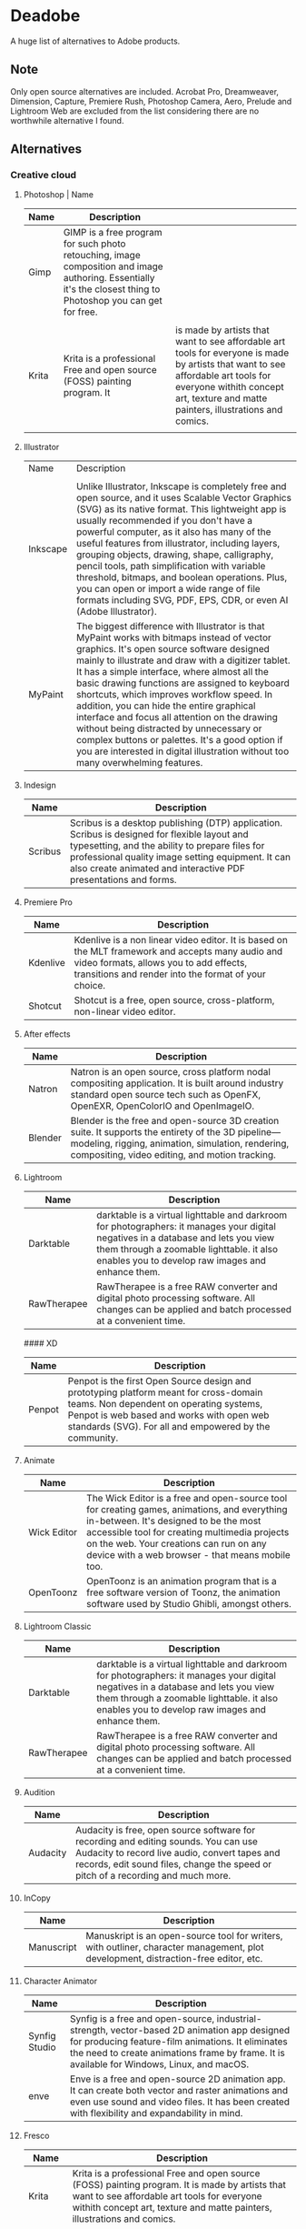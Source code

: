 * Deadobe
A huge list of alternatives to Adobe products.
** Note
Only open source alternatives are included.
Acrobat Pro, Dreamweaver, Dimension, Capture, Premiere Rush, Photoshop Camera, Aero, Prelude and Lightroom Web are excluded from the list
considering there are no worthwhile alternative I found.
** Alternatives
*** Creative cloud
**** Photoshop | Name
| Name  | Description                                                                |                                                                            |
|-------+----------------------------------------------------------------------------+----------------------------------------------------------------------------|
| Gimp  | GIMP is a free program for such photo retouching, image composition and image authoring. Essentially it's the closest thing to Photoshop you can get for free. |                                                                            |
|       |                                                                            |                                                                            |
| Krita | Krita is a professional Free and open source (FOSS) painting program. It   | is made by artists that want to see affordable art tools for everyone is made by artists that want to see affordable art tools for everyone withith concept art, texture and matte painters, illustrations and comics. |
|       |                                                                            |                                                                            |

**** Illustrator
| Name     | Description                                                                |
|          |                                                                            |
|----------+----------------------------------------------------------------------------|
| Inkscape | Unlike Illustrator, Inkscape is completely free and open source, and it uses Scalable Vector Graphics (SVG) as its native format. This lightweight app is usually recommended if you don't have a powerful computer, as it also has many of the useful features from illustrator, including layers, grouping objects, drawing, shape, calligraphy, pencil tools, path simplification with variable threshold, bitmaps, and boolean operations. Plus, you can open or import a wide range of file formats including SVG, PDF, EPS, CDR, or even AI (Adobe Illustrator). |
| MyPaint  | The biggest difference with Illustrator is that MyPaint works with bitmaps instead of vector graphics. It's open source software designed mainly to illustrate and draw with a digitizer tablet. It has a simple interface, where almost all the basic drawing functions are assigned to keyboard shortcuts, which improves workflow speed. In addition, you can hide the entire graphical interface and focus all attention on the drawing without being distracted by unnecessary or complex buttons or palettes. It's a good option if you are interested in digital illustration without too many overwhelming features. |
**** Indesign

| Name      | Description                                                                                                                                                                                                                                                               |
|-----------+---------------------------------------------------------------------------------------------------------------------------------------------------------------------------------------------------------------------------------------------------------------------------|
| Scribus   | Scribus is a desktop publishing (DTP) application. Scribus is designed for flexible layout and typesetting, and the ability to prepare files for professional quality image setting equipment. It can also create animated and interactive PDF presentations and forms.   |

**** Premiere Pro
| Name       | Description                                                                                                                                                                                           |
|------------+-------------------------------------------------------------------------------------------------------------------------------------------------------------------------------------------------------|
| Kdenlive   | Kdenlive is a non linear video editor. It is based on the MLT framework and accepts many audio and video formats, allows you to add effects, transitions and render into the format of your choice.   |
| Shotcut    | Shotcut is a free, open source, cross-platform, non-linear video editor.                                                                                                                              |

**** After effects
| Name      | Description                                                                                                                                                                                                  |
|-----------+--------------------------------------------------------------------------------------------------------------------------------------------------------------------------------------------------------------|
| Natron    | Natron is an open source, cross platform nodal compositing application. It is built around industry standard open source tech such as OpenFX, OpenEXR, OpenColorIO and OpenImageIO.                          |
| Blender   | Blender is the free and open-source 3D creation suite. It supports the entirety of the 3D pipeline---modeling, rigging, animation, simulation, rendering, compositing, video editing, and motion tracking.   |

**** Lightroom
| Name          | Description                                                                                                                                                                                                                           |
|---------------+---------------------------------------------------------------------------------------------------------------------------------------------------------------------------------------------------------------------------------------|
| Darktable     | darktable is a virtual lighttable and darkroom for photographers: it manages your digital negatives in a database and lets you view them through a zoomable lighttable. it also enables you to develop raw images and enhance them.   |
| RawTherapee   | RawTherapee is a free RAW converter and digital photo processing software. All changes can be applied and batch processed at a convenient time.                                                                                       |

#### XD

| Name     | Description                                                                                                                                                                                                                              |
|----------+------------------------------------------------------------------------------------------------------------------------------------------------------------------------------------------------------------------------------------------|
| Penpot   | Penpot is the first Open Source design and prototyping platform meant for cross-domain teams. Non dependent on operating systems, Penpot is web based and works with open web standards (SVG). For all and empowered by the community.   |

**** Animate
| Name          | Description                                                                                                                                                                                                                                                                            |
|---------------+----------------------------------------------------------------------------------------------------------------------------------------------------------------------------------------------------------------------------------------------------------------------------------------|
| Wick Editor   | The Wick Editor is a free and open-source tool for creating games, animations, and everything in-between. It's designed to be the most accessible tool for creating multimedia projects on the web. Your creations can run on any device with a web browser - that means mobile too.   |
| OpenToonz     | OpenToonz is an animation program that is a free software version of Toonz, the animation software used by Studio Ghibli, amongst others.                                                                                                                                              |

**** Lightroom Classic
| Name          | Description                                                                                                                                                                                                                           |
|---------------+---------------------------------------------------------------------------------------------------------------------------------------------------------------------------------------------------------------------------------------|
| Darktable     | darktable is a virtual lighttable and darkroom for photographers: it manages your digital negatives in a database and lets you view them through a zoomable lighttable. it also enables you to develop raw images and enhance them.   |
| RawTherapee   | RawTherapee is a free RAW converter and digital photo processing software. All changes can be applied and batch processed at a convenient time.                                                                                       |

**** Audition
     :PROPERTIES:
     :CUSTOM_ID: audition
     :END:

| Name       | Description                                                                                                                                                                                                                |
|------------+----------------------------------------------------------------------------------------------------------------------------------------------------------------------------------------------------------------------------|
| Audacity   | Audacity is free, open source software for recording and editing sounds. You can use Audacity to record live audio, convert tapes and records, edit sound files, change the speed or pitch of a recording and much more.   |

**** InCopy
     :PROPERTIES:
     :CUSTOM_ID: incopy
     :END:

| Name         | Description                                                                                                                           |
|--------------+---------------------------------------------------------------------------------------------------------------------------------------|
| Manuscript   | Manuskript is an open-source tool for writers, with outliner, character management, plot development, distraction-free editor, etc.   |

**** Character Animator
     :PROPERTIES:
     :CUSTOM_ID: character-animator
     :END:

| Name            | Description                                                                                                                                                                                                                                       |
|-----------------+---------------------------------------------------------------------------------------------------------------------------------------------------------------------------------------------------------------------------------------------------|
| Synfig Studio   | Synfig is a free and open-source, industrial-strength, vector-based 2D animation app designed for producing feature-film animations. It eliminates the need to create animations frame by frame. It is available for Windows, Linux, and macOS.   |
| enve            | Enve is a free and open-source 2D animation app. It can create both vector and raster animations and even use sound and video files. It has been created with flexibility and expandability in mind.                                              |

**** Fresco
     :PROPERTIES:
     :CUSTOM_ID: fresco
     :END:

| Name      | Description                                                                                                                                                                                                                 |
|-----------+-----------------------------------------------------------------------------------------------------------------------------------------------------------------------------------------------------------------------------|
| Krita     | Krita is a professional Free and open source (FOSS) painting program. It is made by artists that want to see affordable art tools for everyone withith concept art, texture and matte painters, illustrations and comics.   |
| MyPaint   | Krita is a professional Free and open source (FOSS) painting program. It is made by artists that want to see affordable art tools for everyone withith concept art, texture and matte painters, illustrations and comics.   |

**** Bridge
     :PROPERTIES:
     :CUSTOM_ID: bridge
     :END:

| Name      | Description                                                                                                                                                                                                                                    |
|-----------+------------------------------------------------------------------------------------------------------------------------------------------------------------------------------------------------------------------------------------------------|
| DigiKam   | digiKam is an advanced digital photo management application which makes importing and organizing digital photos a "snap". The photos are organized in albums which can be sorted chronologically, by folder layout or by custom collections.   |
| quigv     | Qt5 image viewer with optional video support. Contribute to easymodo/qimgv development by creating an account on GitHub.                                                                                                                       |

**** Photoshop Express
     :PROPERTIES:
     :CUSTOM_ID: photoshop-express
     :END:

| Name        | Description                                                                                                                                                                                                                                                 |
|-------------+-------------------------------------------------------------------------------------------------------------------------------------------------------------------------------------------------------------------------------------------------------------|
| GIMP        | GIMP is a free program for such photo retouching, image composition and image authoring. Essentially it's the closest thing to Photoshop you can get for free.                                                                                              |
| Pixelitor   | Pixelitor is a cross-platform raster graphics editor written in Java. It supports image filters, drawing, layers, multiple undo, etc. Currently its main strength lies in the more than 70 image filters and color adjustments, some of which are unique.   |

**** Media Encoder
     :PROPERTIES:
     :CUSTOM_ID: media-encoder
     :END:

| Name        | Description                                                                                                                                                                                                                                                                 |
|-------------+-----------------------------------------------------------------------------------------------------------------------------------------------------------------------------------------------------------------------------------------------------------------------------|
| Handbrake   | HandBrake is an open-source, multithreaded video transcoder -- it compresses and converts digital media from one format to another. HandBrake can rip encrypted DVDs with libdvdcss (libdvdcss is installed with VLC media player on macOS, or AnyDVD/DVD 43 on Windows).   |
| FFmeg       | FFmpeg is the leading multimedia framework, able to decode, encode, transcode, mux, demux, stream, filter and play pretty much anything that humans and machines have created. It supports the most obscure ancient formats up to the cutting edge.                         |

**** Scan
     :PROPERTIES:
     :CUSTOM_ID: scan
     :END:

| Name           | Description                                                                                  |
|----------------+----------------------------------------------------------------------------------------------|
| GImageReader   | gImageReader is a simple Gtk/Qt front-end to the Tesseract OCR Engine.                       |
| Tesseract      | Tesseract.js is a javascript library that gets words in almost any language out of images.   |

**** Fill & Sign
     :PROPERTIES:
     :CUSTOM_ID: fill-sign
     :END:

| Name       | Description                                                                                                                                                                                                                                                                                                                                                                                        |
|------------+----------------------------------------------------------------------------------------------------------------------------------------------------------------------------------------------------------------------------------------------------------------------------------------------------------------------------------------------------------------------------------------------------|
| JsignPdf   | JSignPdf is a Java application which adds digital signatures to PDF documents. It can be used as a standalone application or as an Add-On in OpenOffice.org. The application uses the jsignpdf-itxt library for PDF manipulations (based on iText library in version 2.1.7 with LGPL/MPL license). JSignPdf is open-source software and can be freely used in both private and business sectors.   |

**** Acrobat Reader
     :PROPERTIES:
     :CUSTOM_ID: acrobat-reader
     :END:

| Name         | Description                                                                                                                                                                                                                                           |
|--------------+-------------------------------------------------------------------------------------------------------------------------------------------------------------------------------------------------------------------------------------------------------|
| SumatraPDF   | Sumatra PDF is a free PDF, eBook (ePub, Mobi), XPS, DjVu, CHM, Comic Book (CBZ and CBR) viewer for Windows.                                                                                                                                           |
| Evince       | Evince (or GNOME Document Viewer) is a document viewer for multiple document formats: PDF, Postscript, djvu, tiff, dvi, XPS, SyncTex support with gedit, comics books (cbr,cbz,cb7 and cbt) and others. See Supported Document Formats for details.   |
